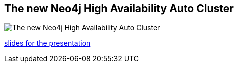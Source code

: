 == The new Neo4j High Availability Auto Cluster
:type: video
:path: /c/video/ha_new_fosdem
image::http://image.slidesharecdn.com/haautocluster-130206043426-phpapp01/95/slide-1-638.jpg?1360146953[The new Neo4j High Availability Auto Cluster,role=thumbnail]
:src: http://www.youtube.com/embed/vLg18Yv0SVE


[INTRO]
http://de.slideshare.net/jexp/new-neo4j-auto-ha-cluster[slides for the presentation]